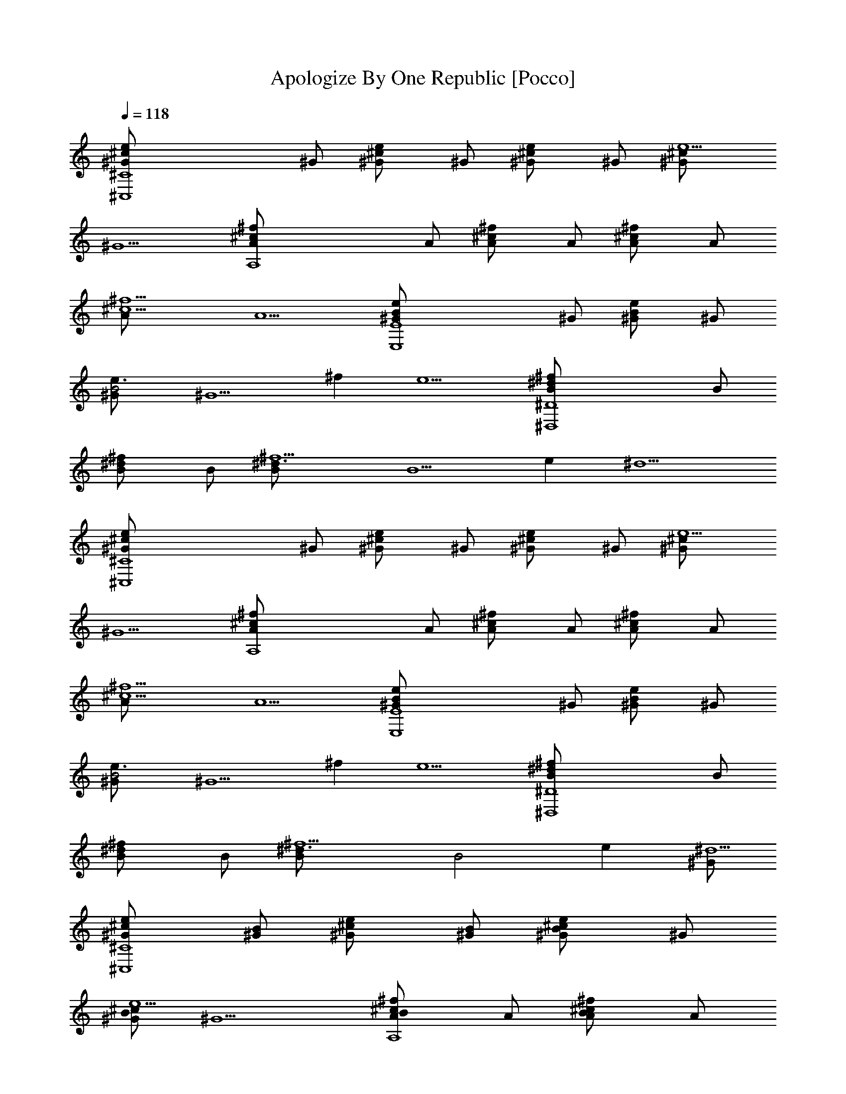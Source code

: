 X: 1
T: Apologize By One Republic [Pocco]
L: 1/4
Q: 1/4=118
K: C
[^C4^C,4^c^G/2e] ^G/2 [^c^G/2e] ^G/2 [^c^G/2e] ^G/2 [^c^G/2e5/2]
[^G5/2z/2] [A,4^f^cA/2] A/2 [^f^cA/2] A/2 [^f^cA/2] A/2
[^f5/2^c5/2A/2] [A5/2z/2] [E4E,4e^G/2B] ^G/2 [e^G/2B] ^G/2
[e3/2^G/2B2] [^G5/2z/2] [^fz/2] [e5/2z/2] [^D4^D,4^f^dB/2] B/2
[^f^dB/2] B/2 [^f5/2^d3/2B/2] [B5/2z/2] [ez/2] [^d5/2z/2]
[^C4^C,4^c^G/2e] ^G/2 [^c^G/2e] ^G/2 [^c^G/2e] ^G/2 [^c^G/2e5/2]
[^G5/2z/2] [A,4^f^cA/2] A/2 [^f^cA/2] A/2 [^f^cA/2] A/2
[^f5/2^c5/2A/2] [A5/2z/2] [E4E,4e^G/2B] ^G/2 [e^G/2B] ^G/2
[e3/2^G/2B2] [^G5/2z/2] [^fz/2] [e5/2z/2] [^D4^D,4^f^dB/2] B/2
[^f^dB/2] B/2 [^f5/2^d3/2B/2] [B2z/2] [ez/2] [^G/2^d5/2]
[^c^C4^C,4^G/2e] [B/2^G/2] [^c^G/2e] [B/2^G/2] [B^c^G/2e] ^G/2
[B/2^c^G/2e5/2] [^G5/2z/2] [BA,4^f^cA/2] A/2 [B^f^cA/2] A/2
[B^f^cA/2] A/2 [^F/2^f5/2^c5/2A/2] [^G/2A5/2] [E4E,4e^G/2B] ^G/2
[e^G/2B] ^G/2 [e3/2^G/2B2] [^G5/2z/2] [^fz/2] [e5/2z/2]
[^D4^D,4^f^dB/2] B/2 [^f^dB/2] B/2 [^f5/2^d3/2B/2] [B2z/2] [^G/2e]
[^G/2^d5/2] [^c^C4^C,4^G/2e] [B/2^G/2] [^c^G/2e] [B/2^G/2] [B^c^G/2e]
^G/2 [B/2^c^G/2e5/2] [^G5/2z/2] [BA,4^f^cA/2] A/2 [B^f^cA/2] A/2
[B^f^cA/2] A/2 [^F/2^f5/2^c5/2A/2] [^G/2A5/2] [E4E,4e^G/2B] ^G/2
[e^G/2B] ^G/2 [e3/2^G/2B2] [^G5/2z/2] [^fz/2] [e5/2z/2]
[^D4^D,4^f^dB/2] B/2 [^f^dB/2] B/2 [^f5/2^d3/2B/2] [B2z/2] [ez/2]
[^d5/2z/2] [^c^C4^C,4^G/2e] [B/2^G/2] [^c^G/2e] [B/2^G/2] [^c^G/2e]
^G/2 [e5/2^c^G/2] [^G5/2z/2] [^cA,4^fA/2] [B/2A/2] [^c^fA/2] [B/2A/2]
[^c^fA/2] A/2 [e/2^f5/2^c5/2A/2] [e/2A5/2] [E4E,4e^G/2B] ^G/2
[e^G/2B] ^G/2 [e3/2^G/2B] [^G5/2z/2] [B^fz/2] [e5/2z/2]
[^f^D4^D,4^dB/2] B/2 [^f^dB/2] B/2 [^f5/2^d3/2B/2] [B2z/2] [ez/2]
[^d5/2z/2] [^c^C4^C,4^G/2e] [B/2^G/2] [^c^G/2e] [B/2^G/2] [^c^G/2e]
^G/2 [e5/2^c^G/2] [^G5/2z/2] [^cA,4^fA/2] [B/2A/2] [^c^fA/2] [B/2A/2]
[^c^fA/2] A/2 [e/2^f5/2^c5/2A/2] [e/2A5/2] [E4E,4e^G/2B] ^G/2
[e^G/2B] ^G/2 [e3/2^G/2B] [^G5/2z/2] [B/2^f] [B/2e5/2]
[^f^D4^D,4^dB/2] B/2 [^f7^d15B21/2z2] e/2 e/2 [^C4b/2^C,4^c^G/2e]
[b^G/2] [^c^G/2e/2] [e/2^G/2] [e^c/2^G/2] [^c/2^G/2] [e5/2^c^G/2]
[^G5/2z/2] [A,4^c^fA/2] A/2 [^f^cA/2] A/2 [^f^cA/2] A/2 [^f4^c5/2A/2]
[B/2A5/2] [E4b/2E,4e^G/2B] [b2^G/2] [e^G/2B] ^G/2 [e3/2^G/2B2]
[^G5/2z/2] [^fz/2] [e5/2z/2] [^D4^D,4^f^dB/2] B/2 [^f^dB/2] B/2
[^f5/2^d3/2B/2] [B5/2z/2] e/2 [e/2^d5/2] [^C4b/2^C,4^c^G/2e] [b^G/2]
[^c^G/2e/2] [e/2^G/2] [e^c/2^G/2] [^c/2^G/2] [e5/2^c^G/2] [^G5/2z/2]
[A,4^c^fA/2] A/2 [^f^cA/2] A/2 [^f^cA/2] A/2 [^f5/2^c5/2A/2]
[B/2A5/2] [E4b/2E,4e^G/2B] [b2^G/2] [e^G/2B] ^G/2 [e3/2^G/2B2]
[^G5/2z/2] [^fz/2] [e5/2z/2] [^D4^D,4^f^dB/2] B/2 [^f^dB/2] B/2
[^f5/2^d3/2B/2] [B5/2z/2] [ez/2] [^d5/2z/2] [^C4^C,4^c^G/2e] ^G/2
[^c^G/2e] ^G/2 [^c^G/2e] ^G/2 [^c^G/2e5/2] [^G5/2z/2] [A,4^f^cA/2]
A/2 [^f^cA/2] A/2 [^f^cA/2] A/2 [^f5/2^c5/2A/2] [A5/2z/2]
[E4E,4e^G/2B] ^G/2 [e^G/2B] ^G/2 [e3/2^G/2B2] [^G5/2z/2] [^fz/2]
[e5/2z/2] [^D4^D,4^f^dB/2] B/2 [^f^dB/2] B/2 [^f5/2^d3/2B/2] [B2z/2]
[ez/2] [^G/2^d5/2] [^C4^c^C,4^G/2e] [B/2^G/2] [^c^G/2e] [B/2^G/2]
[B^c^G/2e] ^G/2 [B/2^c^G/2e5/2] [^G5/2z/2] [A,4B^f^cA/2] A/2
[B^f^cA/2] A/2 [B^f^cA/2] A/2 [^F/2^f5/2^c5/2A/2] [^G/2A5/2]
[E4E,4e^G/2B] ^G/2 [e^G/2B] ^G/2 [e3/2^G/2B2] [^G5/2z/2] [^fz/2]
[e5/2z/2] [^D4^D,4^f^dB/2] B/2 [^f^dB/2] B/2 [^f5/2^d3/2B/2] [B2z/2]
[^G/2e] [^G/2^d5/2] [^C4^c^C,4^G/2e] [B/2^G/2] [^c^G/2e] [B/2^G/2]
[B^c^G/2e] ^G/2 [B/2^c^G/2e5/2] [^G5/2z/2] [A,4B^f^cA/2] A/2
[B^f^cA/2] A/2 [B^f^cA/2] A/2 [^F/2^f5/2^c5/2A/2] [^G/2A5/2]
[E4E,4e^G/2B] ^G/2 [e^G/2B] ^G/2 [e3/2^G/2B2] [^G5/2z/2] [^fz/2]
[e5/2z/2] [^D4^D,4^f^dB/2] B/2 [^f^dB/2] B/2 [^f5/2^d3/2B/2] [Bz/2]
[ez/2] [B^d5/2z/2] [^C4^c^C,4^G/2e] [B/2^G/2] [^c^G/2e] [B/2^G/2]
[^c^G/2e] ^G/2 [e2^c^G/2] [^G5/2z/2] [A,4^f^cA/2] A/2 [e/2^f^c/2A/2]
[^c/2A/2] [^f^c/2A/2] [^c/2A/2] [e^f5/2^c5/2A/2] [A5/2z/2]
[E4eE,4^G/2B] ^G/2 [e^G/2B] ^G/2 [e3/2^G/2B/2] [B/2^G5/2] [B^f/2]
[^f/2e5/2] [^D4^D,4^f^dB/2] B/2 [^f^dB/2] [^g/4B/2] a/4
[^g3/2^f5/2^d3/2B/2] [B2z/2] [ez/2] [^d5/2z/2] [^C4^c^C,4^G/2e]
[B/2^G/2] [^c^G/2e] [B/2^G/2] [^c^G/2e] ^G/2 [e5/2^c^G/2] [^G5/2z/2]
[A,4^c^fA/2] [B/2A/2] [^c^fA/2] [B/2A/2] [^c^fA/2] A/2
[e/2^f5/2^c5/2A/2] [e/2A5/2] [E4E,5/2e^G/2B] ^G/2 [e^G/2B] ^G/2
[e5/2^G5/2B] [B3/2z/2] [^fz/2] [^D4z/2] ^f/2 e/2 ^f ^g ^c/4 ^c/4
[^C4b/2^C,4^c^G/2e] [b^G/2] [^c^G/2e/2] [e/2^G/2] [e^c/2^G/2]
[^c/2^G/2] [e5/2^c^G/2] [^G5/2z/2] [A,4^c^fA/2] A/2 [^f^cA/2] A/2
[^f^cA/2] A/2 [^f5/2^c5/2A/2] [B/2A5/2] [E4b/2E,4e^G/2B] [b2^G/2]
[e^G/2B] ^G/2 [e3/2^G/2B2] [^G5/2z/2] [^fz/2] [e5/2z/2]
[^D4^D,4^f^dB/2] B/2 [^f^dB/2] B/2 [^f5/2^d3/2B/2] [B5/2z/2] e/2
[e/2^d5/2] [^C4b/2^C,4^c^G/2e] [b^G/2] [^c^G/2e/2] [e/2^G/2]
[e^c/2^G/2] [^c/2^G/2] [e5/2^c^G/2] [^G5/2z/2] [A,4^c^fA/2] A/2
[^f^cA/2] A/2 [^f^cA/2] A/2 [^f5/2^c5/2A/2] [B/2A5/2]
[E4b/2E,4e^G/2B] [b2^G/2] [e^G/2B] ^G/2 [e3/2^G/2B2] [^G5/2z/2]
[^fz/2] [e5/2z/2] [^D4^D,4^f^dB/2] B/2 [^f^dB/2] B/2 [^f5/2^d3/2B/2]
[B5/2z/2] [e2z/2] ^d3/2 |]